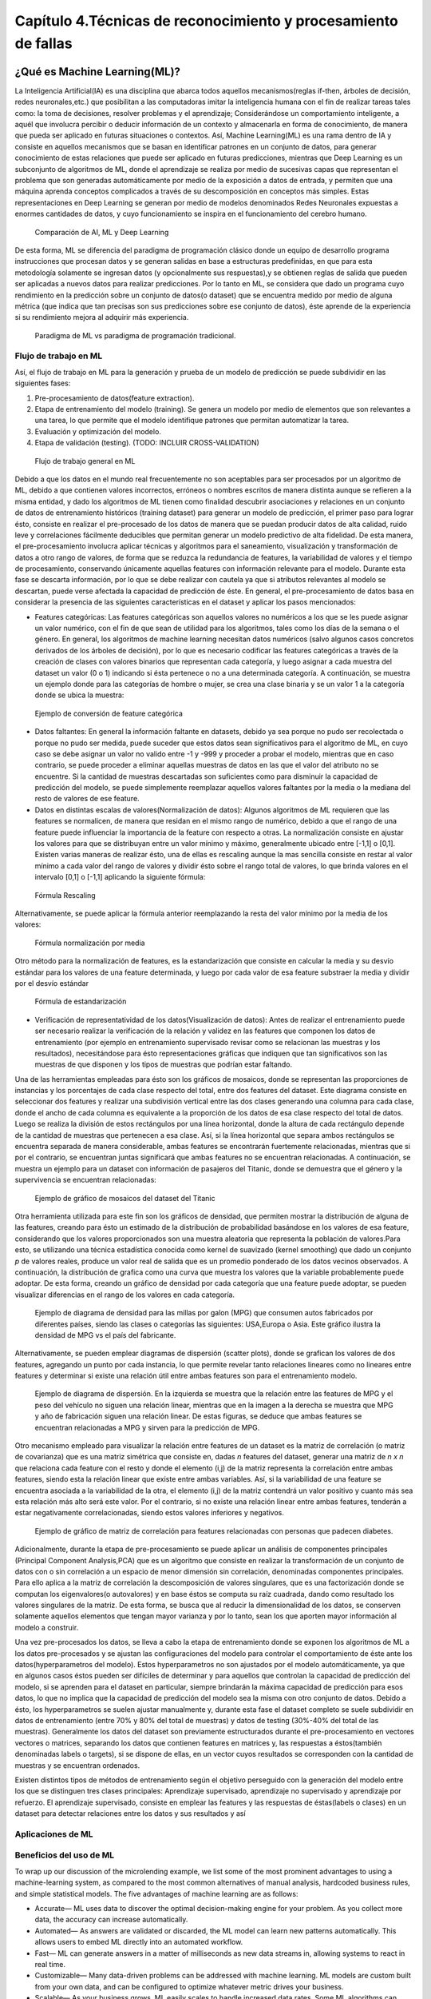 Capítulo 4.Técnicas de reconocimiento y procesamiento de fallas
===============================================================


.. Header H3 -->
¿Qué es Machine Learning(ML)?
-----------------------------

.. TODO: Concepto de machine learning, entrenamiento supervisado vs no supervisado.Clasificacion y regresion.
.. TODO: Usos y aplicaciones de ML
.. TODO: Etapa de pre-procesamiento de datos
.. TODO: Metricas empleadas en cada uno de los metodos para la clasificación


La Inteligencia Artificial(IA) es una disciplina que abarca todos aquellos mecanismos(reglas if-then, árboles de decisión, redes neuronales,etc.) que posibilitan a las computadoras imitar la inteligencia humana con el fin de realizar tareas tales como: la toma de decisiones, resolver problemas y el aprendizaje; Considerándose un comportamiento inteligente, a aquél que involucra percibir o deducir información de un contexto y almacenarla en forma de conocimiento, de manera que pueda ser aplicado en futuras situaciones o contextos. Así, Machine Learning(ML) es una rama dentro de IA y consiste en aquellos mecanismos que se basan en identificar patrones en un conjunto de datos, para generar conocimiento de estas relaciones que puede ser aplicado en futuras predicciones, mientras que Deep Learning es un subconjunto de algoritmos de ML, donde el aprendizaje se realiza por medio de sucesivas capas que representan el problema que son generadas automáticamente por medio de la exposición a datos de entrada, y permiten que una máquina aprenda conceptos complicados a través de su descomposición en conceptos más simples. Estas representaciones en Deep Learning se generan por medio de modelos denominados Redes Neuronales expuestas a enormes cantidades de datos, y cuyo funcionamiento se inspira en el funcionamiento del cerebro humano. 



.. figure:: ../figs/Cap4/Diferencia_AI_ML_DL.jpg

   Comparación de AI, ML y Deep Learning



.. TODO: PONER EL FLUJO DE TRABAJO DE ML -->
..  https://livebook.manning.com/#!/book/real-world-machine-learning/chapter-1/104

De esta forma, ML se diferencia del paradigma de programación clásico donde un equipo de desarrollo programa instrucciones que procesan datos y se generan salidas en base a estructuras predefinidas, en que para esta metodología solamente se ingresan datos (y opcionalmente sus respuestas),y se obtienen reglas de salida que pueden ser aplicadas a nuevos datos para realizar predicciones. Por lo tanto en ML, se considera que dado un programa cuyo rendimiento en la predicción sobre un conjunto de datos(o dataset) que se encuentra medido por medio de alguna métrica (que indica que tan precisas son sus predicciones sobre ese conjunto de datos), éste aprende de la experiencia si su rendimiento mejora al adquirir más experiencia.

.. figure:: ../figs/Cap4/ML_paradigma.jpg

   Paradigma de ML vs paradigma de programación tradicional.

Flujo de trabajo en ML
^^^^^^^^^^^^^^^^^^^^^^

Así, el flujo de trabajo en ML para la generación y prueba de un modelo de predicción se puede subdividir en las siguientes fases:

1. Pre-procesamiento de datos(feature extraction). 
2. Etapa de entrenamiento del modelo (training). Se genera un modelo por medio de elementos que son relevantes a una tarea, lo que permite que el modelo identifique patrones que permitan automatizar la tarea. 
3. Evaluación y optimización del modelo.
4. Etapa de validación (testing). (TODO: INCLUIR CROSS-VALIDATION)
   

.. TODO: TRADUCIR ESTA IMAGEN DE FLUJO DE TRABAJO

.. figure:: ../figs/Cap4/workflow_ML.png

   Flujo de trabajo general en ML


Debido a que los datos en el mundo real frecuentemente no son aceptables para ser procesados por un algoritmo de ML, debido a que contienen valores incorrectos, erróneos o nombres escritos de manera distinta aunque se refieren a la misma entidad, y dado los algoritmos de ML tienen como finalidad descubrir asociaciones y relaciones en un conjunto de datos de entrenamiento históricos (training dataset) para generar un modelo de predicción,  el primer paso para lograr ésto, consiste en realizar el pre-procesado de los datos de manera que se puedan producir datos de alta calidad, ruido leve y correlaciones fácilmente deducibles que permitan generar un modelo predictivo de alta fidelidad. De esta manera, el pre-procesamiento involucra aplicar técnicas y algoritmos para el saneamiento, visualización y transformación de datos a otro rango de valores, de forma que se reduzca la redundancia de features, la variabilidad de valores y el tiempo de procesamiento, conservando únicamente aquellas features con información relevante para el modelo. Durante esta fase se descarta información, por lo que se debe realizar con cautela ya que si atributos relevantes al modelo se descartan, puede verse afectada la capacidad de predicción de éste. En general, el pre-procesamiento de datos basa en considerar la presencia de las siguientes características en el dataset y aplicar los pasos mencionados:

* Features categóricas: Las features categóricas son aquellos valores no numéricos a los que se les puede asignar un valor numérico, con el fin de que sean de utilidad para los algoritmos, tales como los días de la semana o el género. En general, los algoritmos de machine learning necesitan datos numéricos (salvo algunos casos concretos derivados de los árboles de decisión), por lo que es necesario codificar las features categóricas a través de la creación de clases con valores binarios que representan cada categoría, y luego asignar a cada muestra del dataset un valor (0 o 1) indicando si ésta pertenece o no a una determinada categoría. A continuación, se muestra un ejemplo donde para las categorías de hombre o mujer, se crea una clase binaria y se un valor 1 a la categoría donde se ubica la muestra:
  

.. figure:: ../figs/Cap4/ejemploFeatureCategorica.png

   Ejemplo de conversión de feature categórica

* Datos faltantes: En general la información faltante en datasets, debido ya sea porque no pudo ser recolectada o porque no pudo ser medida, puede suceder que estos datos sean significativos para el algoritmo de ML, en cuyo caso se debe asignar un valor no valido entre -1 y -999 y proceder a probar el modelo, mientras que en caso contrario, se puede proceder a eliminar aquellas muestras de datos en las que el valor del atributo no se encuentre. Si la cantidad de muestras descartadas son suficientes como para disminuir la capacidad de predicción del modelo, se puede simplemente reemplazar aquellos valores faltantes por la media o la mediana del resto de valores de ese feature.

* Datos en distintas escalas de valores(Normalización de datos): Algunos algoritmos de ML requieren que las features se normalicen, de manera que residan en el mismo rango de numérico, debido a que el rango de una feature puede influenciar la importancia de la feature con respecto a otras. La normalización consiste en ajustar los valores para que se distribuyan entre un valor mínimo y máximo, generalmente ubicado entre [-1,1] o [0,1]. Existen varias maneras de realizar ésto, una de ellas es rescaling aunque la mas sencilla consiste en restar al valor mínimo a cada valor del rango de valores y dividir ésto sobre el rango total de valores, lo que brinda valores en el intervalo [0,1] o [-1,1] aplicando la siguiente fórmula:
  
.. figure:: ../figs/Cap4/formula_rescaling.png

   Fórmula Rescaling


Alternativamente, se puede aplicar la fórmula anterior reemplazando la resta del valor mínimo por la media de los valores:



.. figure:: ../figs/Cap4/formula_mean_normalization.png

   Fórmula normalización por media


Otro método para la normalización de features, es la estandarización que consiste en calcular la media y su desvío estándar para los valores de una feature determinada, y luego por cada valor de esa feature substraer la media y dividir por el desvío estándar

.. figure:: ../figs/Cap4/formula_estandarizacion.png

   Fórmula de estandarización


* Verificación de representatividad de los datos(Visualización de datos): Antes de realizar el entrenamiento puede ser necesario realizar la verificación de la relación y validez en las features que componen los datos de entrenamiento (por ejemplo en entrenamiento supervisado revisar como se relacionan las muestras y los resultados), necesitándose para ésto representaciones gráficas que indiquen que tan significativos son las muestras de que disponen y los tipos de muestras que podrían estar faltando.

Una de las herramientas empleadas para ésto son los gráficos de mosaicos, donde se representan las proporciones de instancias y los porcentajes de cada clase respecto del total, entre dos features del dataset. Este diagrama consiste en seleccionar dos features y realizar una subdivisión vertical entre las dos clases generando una columna para cada clase, donde el ancho de cada columna es equivalente a la proporción de los datos de esa clase respecto del total de datos. Luego se realiza la división de estos rectángulos por una línea horizontal, donde la altura de cada rectángulo depende de la cantidad de muestras que pertenecen a esa clase. Así, si la línea horizontal que separa ambos rectángulos se encuentra separada de manera considerable, ambas features se encontrarán fuertemente relacionadas, mientras que si por el contrario, se encuentran juntas significará que ambas features no se encuentran relacionadas. A continuación, se muestra un ejemplo para un dataset con información de pasajeros del Titanic, donde se demuestra que el género y la supervivencia se encuentran relacionadas:



.. figure:: ../figs/Cap4/ejemplo_moisac_plot.png
 
    Ejemplo de gráfico de mosaicos del dataset del Titanic
 

Otra herramienta utilizada para este fin son los gráficos de densidad, que permiten mostrar la distribución de alguna de las features, creando para ésto un estimado de la distribución de probabilidad basándose en los valores de esa feature, considerando que los valores proporcionados son una muestra aleatoria que representa la población de valores.Para esto, se utilizando una técnica estadística conocida como kernel de suavizado (kernel smoothing) que dado un conjunto *p* de valores reales, produce un valor real de salida que es un promedio ponderado de los datos vecinos observados. A continuación, la distribución de grafica como una curva que muestra los valores que la variable probablemente puede adoptar. De esta forma, creando un gráfico de densidad por cada categoría que una feature puede adoptar, se pueden visualizar diferencias en el rango de los valores en cada categoría. 


.. figure:: ../figs/Cap4/ejemplo_diagrama_densidad.png

   Ejemplo de diagrama de densidad para las millas por galon (MPG) que consumen autos fabricados por diferentes países, siendo las clases o categorías las siguientes: USA,Europa o Asia. Este gráfico ilustra la densidad de MPG vs el país del fabricante.


Alternativamente, se pueden emplear diagramas de dispersión (scatter plots), donde se grafican los valores de dos features, agregando un punto por cada instancia, lo que permite revelar tanto relaciones lineares como no lineares entre features y determinar si existe una relación útil entre ambas features son para el entrenamiento modelo. 


.. figure:: ../figs/Cap4/ejemplo_diagrama_dispersion.png

   Ejemplo de diagrama de dispersión. En la izquierda se muestra que la relación entre las features de MPG y el peso del vehículo no siguen una relación linear, mientras que en la imagen a la derecha se muestra que MPG y año de fabricación siguen una relación linear. De estas figuras, se deduce que ambas features se encuentran relacionadas a MPG y sirven para la predicción de MPG.



.. TODO: Incluir Matriz de covarianza gráfico y PCA!!!
.. https://en.wikipedia.org/wiki/Covariance
.. https://en.wikipedia.org/wiki/Covariance_matrix
.. https://en.wikipedia.org/wiki/Correlation_and_dependence#Correlation_matrices
.. https://machinelearningmastery.com/visualize-machine-learning-data-python-pandas/

Otro mecanismo empleado para visualizar la relación entre features de un dataset es la matriz de correlación (o matriz de covarianza) que es una matriz simétrica que consiste en, dadas *n* features del dataset, generar una matriz de *n x n* que relaciona cada feature con el resto y donde el elemento (i,j) de la matriz representa la correlación entre ambas features, siendo esta la relación linear que existe entre ambas variables. Así, si la variabilidad de una feature se encuentra asociada a la variabilidad de la otra, el elemento (i,j) de la matriz contendrá un valor positivo y cuanto más sea esta relación más alto será este valor. Por el contrario, si no existe una relación linear entre ambas features, tenderán a estar negativamente correlacionadas, siendo estos valores inferiores y negativos. 


.. figure:: ../figs/Cap4/Correlation-Matrix-Plot.png

   Ejemplo de gráfico de matriz de correlación para features relacionadas con personas que padecen diabetes. 


.. https://es.wikipedia.org/wiki/An%C3%A1lisis_de_componentes_principales
.. https://es.wikipedia.org/wiki/Teorema_de_descomposici%C3%B3n_espectral
.. https://es.wikipedia.org/wiki/Descomposici%C3%B3n_en_valores_singulares
.. http://scikit-learn.org/stable/modules/generated/sklearn.decomposition.PCA.html#sklearn.decomposition.PCA

Adicionalmente, durante la etapa de pre-procesamiento se puede aplicar un análisis de componentes principales (Principal Component Analysis,PCA) que es un algoritmo que consiste en realizar la transformación de un conjunto de datos con o sin correlación a un espacio de menor dimensión sin correlación, denominadas componentes principales. Para ello aplica a la matriz de correlación la descomposición de valores singulares, que es una factorización donde se computan los eigenvalores(o autovalores) y en base éstos se computa su raíz cuadrada, dando como resultado los valores singulares de la matriz. De esta forma, se busca que al reducir la dimensionalidad de los datos, se conserven solamente aquellos elementos que tengan mayor varianza y por lo tanto, sean los que aporten mayor información al modelo a construir.   

Una vez pre-procesados los datos, se lleva a cabo la etapa de entrenamiento donde se exponen los algoritmos de ML a los datos pre-procesados y se ajustan las configuraciones del modelo para controlar el comportamiento de éste ante los datos(hyperparametros del modelo). Estos hyperparametros no son ajustados por el modelo automáticamente, ya que en algunos casos éstos pueden ser difíciles de determinar y para aquellos que controlan la capacidad de predicción del modelo, si se aprenden para el dataset en particular, siempre brindarán la máxima capacidad de predicción para esos datos, lo que no implica que la capacidad de predicción del modelo sea la misma con otro conjunto de datos. Debido a ésto, los hyperparametros se suelen ajustar manualmente y, durante esta fase el dataset completo se suele subdividir en datos de entrenamiento (entre 70% y 80% del total de muestras) y datos de testing (30%-40% del total de las muestras). Generalmente los datos del dataset son previamente estructurados durante el pre-procesamiento en vectores vectores o matrices, separando los datos que contienen features en matrices y, las respuestas a éstos(también denominadas labels o targets), si se dispone de ellas, en un vector cuyos resultados se corresponden con la cantidad de muestras y se encuentran ordenados.  


Existen distintos tipos de métodos de entrenamiento según el objetivo perseguido con la generación del modelo entre los que se distinguen tres clases principales: Aprendizaje supervisado, aprendizaje no supervisado y aprendizaje por refuerzo. El aprendizaje supervisado, consiste en emplear las features y las respuestas de éstas(labels o clases) en un dataset para detectar relaciones entre los datos y sus resultados y así


.. TODO: Definir tipos de entrenamiento (supervisado vs no supervisado)




.. Header H4 -->

Aplicaciones de ML
^^^^^^^^^^^^^^^^^^

.. TODO: INCLUIR APLICACIONES DE ML -->

.. MIT-Machine Learning Book -cap5
.. Introduction to machine learning- alex smola,vishwanathan- cap1
.. Tom Mitchell - Machine learning - pag. 29.


Beneficios del uso de ML
^^^^^^^^^^^^^^^^^^^^^^^^

.. TODO: TRADUCIR VENTAJAS DE MACHINE LEARNING -->

To wrap up our discussion of the microlending example, we list some of the most prominent advantages to using a machine-learning system, as compared to the most common alternatives of manual analysis, hardcoded business rules, and simple statistical models. The five advantages of machine learning are as follows:

* Accurate— ML uses data to discover the optimal decision-making engine for your problem. As you collect more data, the accuracy can increase automatically.
* Automated— As answers are validated or discarded, the ML model can learn new patterns automatically. This allows users to embed ML directly into an automated workflow.
* Fast— ML can generate answers in a matter of milliseconds as new data streams in, allowing systems to react in real time.
* Customizable— Many data-driven problems can be addressed with machine learning. ML models are custom built from your own data, and can be configured to optimize whatever metric drives your business.
* Scalable— As your business grows, ML easily scales to handle increased data rates. Some ML algorithms can scale to handle large amounts of data on many machines in the cloud.






En la siguiente sección, se resumen los mecanismos principales de ML y sus métricas relacionadas al ajuste del modelo para mejorar su precisión.



Mecanismos para Machine Learning(ML)
------------------------------------



.. Algoritmos de Pre-procesamiento de datos
.. ^^^^^^^^^^^^^^^^^^^^^^^^^^^^^^^^^^^^^^^^

.. TODO: Incluir PCA, Normalización 


Maquinas de soporte de Vectores(SVM)
^^^^^^^^^^^^^^^^^^^^^^^^^^^^^^^^^^^^

.. TODO: Completar!!!

Redes Neuronales(NN)
^^^^^^^^^^^^^^^^^^^^

.. TODO: Completar!!!

Árboles de decisión(Tree)
^^^^^^^^^^^^^^^^^^^^^^^^^

.. TODO: Completar!!!


Algoritmos para la validación (testing)
^^^^^^^^^^^^^^^^^^^^^^^^^^^^^^^^^^^^^^^

.. TODO: Incluir cross-validation



Selección de features para ML en PCL
------------------------------------

.. TODO: ELIMINAR DE ESTE PARRAFO LA DESCRIPCIÓN DE LOS TIPOS DE DESCRIPTORES PCL,YA QUE VA EN CAP3.

.. Inicialmente se investigó si PCL ofrecía funciones para obtener features de cada punto, de manera que se conozca información respecto de la geometría alrededor de un punto a través del procesamiento de sus vecinos, y se averiguó que PCL ofrecía una variedad de algoritmos que permiten computar "descriptores" que estan pensados para ser empleados en el reconocimiento de objetos 3D dentro de una captura. PCL ofrece dos tipos de descriptores: Descriptores locales que se emplean para describir la geometría alrededor de cada punto, sin considerar la geometría total del objeto que cada punto compone, por lo que cuando se emplean estos descriptores se deben seleccionar los puntos clave del objeto o keypoints que se desean procesar. Estos descriptores se emplean para el reconocimiento de objetos y para la registración(registration), que consiste en alinear dos nubes de puntos y por medio de transformaciones lineales, detectar si existen áreas comunes en ambas nubes de puntos.
.. Por otro lado, PCL ofrece descriptores globales que describen la geometría de un cluster de puntos que representa un objeto, por lo que para emplear estos descriptores se requiere preprocesar una nube de puntos, con el fin de aislar el objeto. Estos descriptores se aplican para el reoconocimiento de objetos y clasificación, estimación de posición y análisis de geometría (tipo de objeto, forma, etc.). Los descriptores locales que emplean un radio de busqueda, mayormente pueden ser usados como globales, si se computa un solo punto en el cluster y se modifica el radio de busqueda de puntos vecinos, de manera que se abarquen todos los puntos que componen el objeto.


 .. . Con respecto a los baches, se optó por seleccionar aquellos algoritmos que computan features llamadas normales( vectores unidad que son tangentes a un punto en una superficie y perpendiculares al plano en que se encuentra dicho punto).

Con respecto a la elección de features para ML, debido a que únicamente algunas grietas podían ser aisladas aplicando la metodología de cropeado de muestras (Ver pipeline de cropeado), ya que durante la recolección de muestras se observó que en la práctica existían grietas que no poseían profundidad significativa para ser detectadas por el sensor, sino solamente grosor y largo suficiente para ser apreciadas como grietas. Por lo tanto, se optó por clasificar solo aquellos tipos de fallas que poseen profundidad necesaria para ser aisladas por descriptores que computan información geométrica relacionada con los ángulos entre las normales de la superficie. Debido a ésto, se seleccionó un subconjunto del rango completo de descriptores locales y globales que PCL ofrece, acorde a las capacidades de computo disponibles y a las propiedades de las normales que éstos computan, siendo los descriptores testeados los siguientes: 

* Fast Point Feature Histogram(FPFH)(Local)
* ViewPoint Feature Histogram(VFH)(Local)
* Global Radious-based Surface Descriptor(GRSD)(Global)
* Ensamble Shape of Functions(ESF)(Global)


PFH-FPFH
^^^^^^^^

Los puntos orientados, compuestos por el vector de coordenadas y el vector normal del punto, son computacionalmente eficientes y rápidos de generar, sin embargo, no son capaces de capturar  información geométrica significativa alrededor de un punto, por lo que se necesita un descriptor que sea capaz de capturar información geométrica respecto de la curvatura, en base a los vecinos de un punto. Para ello se diseño Point Feature Histogram(PFH), que permite generalizar la curvatura media en base a los k-vecinos de un punto, empleando histograma de múltiples valores, que se caracteriza por ser invariante a la posición que adopta la superficie, robusto ante ruido y diferentes tipos de densidades en las muestras, e invariante a las rotaciones y traslaciones 3D. La implementación de este descriptor en PCL, se basa en el trabajo en :cite:`FPFH1` donde se define formalmente la metodología para computar las características locales geométricas partiendo desde una malla de triángulos.

El funcionamiento de PFH consiste en representar las relaciones entre puntos en un k-vecindario dados los puntos y sus normales estimadas, de manera que se capture con la mayor precisión posible las variaciones en la superficie tomando en consideración todas las interacciones entre las direcciones de las normales estimadas. De esta forma, las features de un punto dependen en gran parte de las estimaciones de las normales para los puntos. Formalmente, PFH para cada punto *p*, perteneciente a una nube de puntos realiza los siguientes pasos:
* Primero, considera aquellos *k* vecinos que se encuentran a una distancia menor a un radio *r* para el procesamiento, ubicándose en el centro de la esfera el punto de entrada *p*, y produciendo un conjunto de puntos *P = {pj1,pj2,...,pjn}*, y un conjunto de normales asociadas a cada punto *N = {Nj1,Nj2,...,Njn}*:


.. figure:: ../figs/Cap4/pfh_k_vecinos.png

   Ejemplo de los pk-vecinos considerados como entrada al algoritmo

* Luego, para cada par de puntos en el conjunto P de vecinos e incluyendo el punto central *p*,*pj1* y *pj2*, y sus normales estimadas se selecciona un punto *ps* como origen  y un punto *pt* como objetivo, siendo el punto origen el que tiene el menor ángulo entre la normal de ese punto y un vector imaginario que conecta *ps* y *pt*; Matemáticamente hablando, se debe cumplir la siguiente ecuación: :math:`|n1 \cdot (p2-p1)| <= |n2 \cdot (p2-p1)| `. Posteriormente, para computar las diferencias entre los puntos y sus normales, se procede a definir 3 vectores base *u*, *v* y *w* alrededor del punto origen, siendo *u* el vector normal *ns* asociado al punto origen y definiéndose estos vectores por medio de las siguientes fórmulas, donde *x* es el producto cruz entre dos vectores y *|| . ||* es la norma Euclidiana del vector:
  

.. math:: U = ns
   :label: ecuacionVectorU

.. math:: v = u x (pt - ps)/ || pt - ps ||
   :label: ecuacionVectorV


.. math:: w = u x v
   :label: ecuacionVectorW


.. figure:: ../figs/Cap4/esquema_ejes_punto_origen.png

   Asignación de ejes al punto origen 

* A continuación, empleando los vectores *uvw* y las coordenadas y normales de los puntos se pueden calcular la diferencia entre las dos normales de la siguiente manera, siendo :math:`{\cdot}` el producto escalar entre dos vectores y *d* la distancia Euclidiana entre ps y pt, *d* = || ps-pt ||:
  
.. math:: {\alpha} = v \cdot nt
          {\phi}  = u \cdot (pt-ps)/d
          {\theta} = arctan( w \cdot nt, u \cdot nt)
   :label: ecuacionesFeatures


.. figure:: esquema_ejes_angulos.png

   Ángulos y sus correspondencias con las normales


* Finalmente, las frecuencias de las tuplas (:math:`{\alpha}`,:math:`{\phi}`,:math:`{\theta}`,*d*) por cada punto se organizan en un histograma, y se divide cada una de los rangos de las  características en *b* subdivisiones y se cuentan las frecuencias de valores en cada subdivisión. Así, el número de subdivisiones por cada feature del histograma, que se pueden formar utilizando las 4 features es *d^⁴*. La implementación PFH de PCL, emplea 5 subdivisiones de histograma por feature (cada uno de los 4 valores de features empleará estos 5 valores como rangos de intervalo) y no incluye las distancias, lo que resulta en 5^3 = 125 valores float de features.


Debido a que la complejidad computacional de PFH es del orden O(n), esto puede resultar en cuellos de botella de procesamiento para aplicaciones en tiempo real o con considerable cantidad de muestras, por lo que para solventar este inconveniente se puede emplear FPFH. FPFH consiste en calcular para cada punto *p* de la nube, los valores de (:math:`{\alpha}`, :math:`{\phi}`, :math:`{\theta}`) análogamente a como se realiza con PFH, solo que este cálculo se realiza solamente entre el punto *p* y los k-vecinos de éste, denominando este valor como SPFH(p). A continuación, el valor SPFH(p) es ponderado calculando los features para los puntos vecinos *pk*, SPFH(pk), y utilizando las distancias *wk* entre cada punto *pk* y el punto *p*, empleando la siguiente fórmula:


.. figure:: ../figs/Cap4/fpfh_formula_ponderacion.png

   Fórmula para calculo de descriptor FPFH(p) 


.. figure:: ../figs/Cap4/fpfh_relaciones.png

   Esquema relaciones que se consideran para calcular las features de FPFH. El punto central *p* o *pq* se encuentra en el centro, las relaciones entre *p* y sus k-vecinos empleados para computar SPFH(p) se encuentran resaltados en rojo y las relaciones entre los k-vecinos empleadas para ponderación se encuentran remarcadas en negro.   



VFH
^^^

VFH es una variación de FPFH que se emplea para la identificación y reconocimiento de posición, donde se aprovecha la velocidad de procesamiento y la potencia de este descriptor y, se agrega el componente de punto de visión, que no es afectado por variaciones en la escala de los datos. VFH   agrega el punto de visión  a FPFH, computando un histograma de ángulos con la diferencia de ángulos entre la normal del punto de visión y cada uno de los puntos de la superficie capturada:




.. figure:: ../figs/Cap4/VFH_punto_vision.jpg
 
    Representación gráfica del primer componente entre el punto de visión y cada uno de puntos de la superficie.


Además se agrega un componente de forma de superficie, generando para ésto un histograma FPFH extendido, donde se incorpora la computación de los ángulos relativos entre las normales en cada punto de la captura y el centroide del objeto (punto central):

.. figure:: VFH_segundo_componente.jpg

   Incorporación de la diferencia entre normales de puntos y centroide del objeto 


La implementación de PCL utiliza 45 subdivisiones para cada uno de los valores de FPFH extendido, además de 45 subdivisiones para las distancias entre cada punto y el centroide y 128 subdivisiones para el punto de visión, lo que da como resultado un arreglo de 308 valores.

GRSD
^^^^

Este descriptor emplea el descriptor local Radious-based Surface Descriptor (RSD), que se basa en la descripción geométrica de una superficie por medio del cálculo de información radial, computada a través de información inherente a los puntos vecinos. El funcionamiento de este algoritmo se basa en establecer una relación entre los ángulos de las normales :math:`{\lambda}`, la distancia entre éstas *d* y el radio de una superficie *r* por medio de la siguiente fórmula: 


.. math:: `d = r* {\alpha}`
   :label: ecuacionRadio


.. figure:: ../figs/Cap4/radio_rsd_entre_normales.png

   Representación gráfica el ángulo, el radio y la esfera


Por lo tanto, para un punto punto *p* dado y cada uno de sus puntos vecinos, se calcula la diferencia entre normales, por medio del cálculo del ángulo :math:`{\alpha}`, la distancia entre las normales *d*y con estos valores, se obtiene el radio *r* de la esfera que engloba tanto a *p*  y su normal como  a uno de sus puntos vecinos y su normal asociada. Este proceso genera un conjunto de radios de las esferas que contienen a *p* y cada uno de sus vecinos, y sólo se agregan al descriptor de ese punto los radios máximos y mínimos.

.. figure:: ../figs/Cap4/diagrama_densidad_grsd.png

   En el gráfico de densidad, se muestra un gráfico de número /densidad de puntos en un rango de 1cm para diferentes objetos, ejemplificando la delimitación del tipo de superficie (plano,esfera,cilindro,ruido) según el rango de radios mínimo y máximo.


Esta método cuenta con la ventaja de ser fácil de computar y aún así mantener su capacidad de descripción, y se emplea principalmente para la detección de puntos que pertenecen a distintas superficies.

GRSD consiste en generar agrupamiento de puntos(o voxels) en lugar de puntos individuales, donde cada voxel tiene un ancho de 2.5 cm, y se procede a computar los radios máximos y mínimos entre y a etiquetar cada uno de los voxels según su valor de radio, siendo un plano si el radio_minimo > 0.1, una superficie cilíndrica si no es un plano y radio_máximo > 0.175, un borde/esquina o ruido, si no es cilíndrico y radio_mínimo < 0.015, esférico si no es un borde y radio_maximo - radio_minimo < 0.05 y otra superficie si no es ninguna de las anteriores. Una vez etiquetados todos los voxels, se computa un histograma global que describe las relaciones entre los clusters, en base a las intersecciones de cada superficie con el resto.


ESF
^^^

Este descriptor no emplea ningún tipo de pre-procesamiento, como las normales, sino que inicialmente emplea un conjunto de voxeles de la superficie(voxel grid). Este algoritmo consiste en iterar a través de cada uno de los puntos de la nube y, en de cada punto seleccionado, se eligen 3 puntos aleatorios y se computan las funciones de forma: D2,proporción D2(D2 ratio), D3 y A3, donde cada función genera histogramas que describen la relación geométrica entre puntos de la figura, produciendo un total de 10 sub-histogramas cada uno de 64 divisiones, por lo que el tamaño del histograma final es de 640. A continuación se detallan las funciones de forma:

* La función D2, computa las distancias entre los 3 puntos elegidos, formando 3 pares distintos, y para cada par verifica si la linea que conecta ambos puntos yacen completamente dentro de la superficie, enteramente afuera de la figura (no formando parte del objeto) o, abarcando una porción del objeto y una porción del espacio libre. Dependiendo de esta condición, se asigna el valor de distancia a un histograma IN, OUT o MIXED respectivamente.
  

.. figure:: ../figs/Cap4/Funcion_D2.png

   Representación gráfica de la función D2


* La proporción D2, consiste en generar un histograma que represente la proporción entre partes de la línea dentro de la superficie y fuera de ésta, donde el valor será cero si la línea esta completamente afuera, uno si esta completamente adentro, y un valor intermedio si se encuentra tanto dentro como fuera.

* La función D3, computa la raíz cuadrada del área del triángulo formada por los 3 puntos, y es agrupado, al igual que D2, en 3 histogramas IN,OUT y MIXED independientes de los que emplea D2.
  

.. figure:: ../figs/Cap4/Funcion_D3.png

   Representación gráfica de la función D3
  
* Finalmente, la función A3 computa el ángulo formado por los puntos del triángulo, y luego este valor es asignado a un histograma IN,OUT o MIXED, dependiendo de que superficie abarca la línea que se encuentra opuesta al ángulo calculado. Estos 3 histogramas son independientes de los que se emplean en D2 y D3.


.. figure:: ../figs/Cap4/Funcion_A3.png

   Representación gráfica de la función A3




Metodología de pre-procesado de muestras (Pipeline de Cropeado)
---------------------------------------------------------------

Debido a la cantidad numerosa de puntos que se encuentran en una captura realizada por el sensor (aproximadamente 300.000 puntos) y, a que se deseaba abstraer solo aquellas características propias de cada tipo de falla, se procedió a aplicar una serie de algoritmos como parte del pre-procesado de datos en machine learning o Pipeline de Cropeado, con el fin de reducir la cantidad de puntos de cada muestra y de sólo calcular el descriptor con los puntos principales de una falla.Este Pipleline de cropeado, se compone de los siguientes pasos:

1 - Eliminación de ruido con Statistical Removal: Debido a que la densidad de puntos de una captura puede variar, bajo diversas condiciones tales como: La cantidad de luz solar presente o la posición del sensor con respecto al pavimento, es necesario eliminar para cada captura aquellos valores extremos o outliers, que pueden interferir con la computación features de la muestra. Para ello, PCL ofrece un algoritmo de filtrado denominado Statistical Outlier Removal, el cual para cada punto en la nube de entrada computa la distancia media de éste hacia todos sus vecinos, y asumiendo que las distancias siguen una distribución estadística Gaussiana con una media y desvío estándar, elimina de la nube aquellos puntos cuyas distancias estén fuera del intervalo definido por la media y el desvío estándar de la distribución.
|

.. figure:: ../figs/Cap4/statistical_removal_ejemplo.jpg
   :scale:	70 %

   Izquierda: Ejemplo de nube de puntos sin el filtro Statistical Outlier Removal. Derecha: Ejemplo de nube de puntos con el filtro de Statistical Outlier Removal.

2 - Downsampling con Voxel Grid(Extracción de Keypoints): Se conoce con el nombre de voxel a un conjunto de puntos que forman una mínima unidad cubica (grilla en 3D) de un objeto tridimensional, de la misma forma que un pixel es la mínima unidad en una imagen en 2D. El algoritmo de Voxel Grid en PCL, permite reducir la cantidad de elementos de una nube, realizando una división de una nube de puntos en voxels, y computando en base a éstos el centroide (centro del voxel grid) que se tomará como el punto que representa al resto de los puntos en el voxel grid. Estos puntos se denominan keypoints o puntos de interés y son aquellos  puntos principales que aportan mayor información respecto de la estructura del pavimento a la SVM. Éstos se caracterizan por ser:

* Estables con respecto a interferencias locales y globales en el dominio de la imagen, como variaciones de iluminación y brillo.
* Distintivos para la caracterización efectiva de una superficie, y ricos en contenido en términos de color y textura.
* Tienen una posición claramente definida y se pueden obtener repetidamente con respecto a ruido y variaciones en el punto de visión.
* No es afectado por variaciones de escala, por lo que son ideales para procesamiento en tiempo real como también procesamiento en distintas escalas. 


.. figure:: ../figs/Cap4/voxel_grid_estructura.png
   :scale:	60 %

   Estructura de un voxel y voxel grid en 3D

3 - Segmentación con algoritmo de Planar Segmentation: La segmentación en PCL consiste en dividir una nube de puntos de entrada en varios clusters, donde cada cluster representa un objeto de la captura, que puede ser procesado independientemente. El algoritmo empleado  para la segmentación en PCL fue RANSAC (Random Sample Consensus), este algoritmo considera que en la nube de puntos de entrada existen puntos que pueden ser ajustados al modelo,con un margen de error especificado (inliers), y puntos que no se ajustan al modelo de RANSAC(outliers). Este algoritmo es una algoritmo no determinístico, y consiste en realizar N iteraciones, donde en cada una:  
	
		1. Se toma un subconjunto de puntos aleatorios de la nube de entrada y partiendo de un modelo establecido y, utilizando los puntos empleados como muestra, se realiza la computación de parámetros del modelo.
    2. A continuación, el algoritmo verifica cuales puntos del la nube de entrada completa son consistentes con el modelo generado, particularmente con los parámetros tomados como muestra en el paso anterior, empleando una función de costo o función de pérdida(loss function). Los puntos que no se ajusten al modelo instanciado con un margen de error se consideran outliers, mientras que el resto de puntos que se ajustan al modelo se consideran inliers, y forman parte del conjunto de consenso(consensus set).
    3. Se repite de nuevo el paso 1. 

De esta forma, el algoritmo RANSAC se repite una serie de veces hasta que se tengan suficientes inliers como para ser considerada confiable la estimación. PCL ofrece varios modelos geométricos predefinidos para emplear con RANSAC, entre los que se encuentran: Circulo 2D, Circulo 3D, Cono, Cilindro, Linea, Esfera, Vara(Stick) y Plano. Debido a la características geométrica de los senderos viales y de las fallas, se empleó para este paso RANSAC en combinación con el modelo de plano.  


4 - Cálculo de curvaturas principales (Principal Curvatures Estimation): Una vez realizada la segmentación, se realiza el cálculo de curvaturas promedio para cada uno de los clusters aislados, de manera que se filtren solo aquellos que se ubican en un valor dentro del rango de las fallas, siendo estos valores establecidos a partir del análisis de valores de curvaturas para baches y grietas. PCL ofrece un algoritmo denominado Principal Curvatures Estimation (PCE) para calcular curvaturas principales mínimas y máximas de cada punto, empleando eigenvectores y eigenvalores asociados, en base a un conjunto de puntos y sus normales asociadas. Los eigenvectores (o vectores propios), son un concepto relacionado con el álgebra lineal, y son aquellos vectores no nulos tales que al ser transformados por un operador lineal,no modifican su escala o producen un vector múltiplo de si mismo,manteniendo su dirección; Siendo el escalar que los multiplica :math:`{\lambda}` el eigenvector asociado con este valor. Matemáticamente, dada una matriz *A* n dimensional, se dice que  un vector *v* es un eigenvector y :math:`{\lambda}` es un eigenvalor asociado al eigenvector, si se cumple la siguiente equivalencia:


.. math:: A*v = {\lambda}*v
   :label: ecuacionEigenVector


Así, las curvaturas principales se calculan como los eigenvalores para un eigenvector en un punto dado y permiten indicar el grado de torcedura en una superficie para un punto establecido. Gráficamente, las curvaturas principales se pueden visualizar como: Para un punto *p* sobre una superficie dada y un vector unidad normal asociado, este contendrá un plano tangente que entre el punto y el vector normal unidad y, existirán diversos planos que contendrán al vector normal unidad y que cortarán a la superficie de manera distinta, lo que generará diversas curvas con distintos valores por plano. De esta forma, los valores de curvatura seleccionados serán aquellos máximos y mínimos que representen mayor grado de variación de ese conjunto.


.. figure:: ../figs/Cap4/curvaturas-principales.png
   :scale: 60%

   Representación gráfica de las curvaturas principales


Por lo tanto, el algoritmo de PCE en PCL para el plano tangente a la normal de un punto dado, aplica PCA sobre las normales de los puntos en un área dada (tomando k-vecinos del punto), siendo primero estas normales trasladadas al plano tangente, y finalmente retorna la curvatura principal (eigenvector del máximo eigenvalor), junto con los valores de curvatura mínimos y máximos (eigenvalores).


.. 4 - Filtrado de puntos con Statistical Removal luego de segmentación: Debido a que la segmentación puede producir en la práctica valores espurios, se aplica nuevamente Statistical Outliers Removal con el fin de eliminar valores extremos que puedan haber permanecido en la muestra.


Metodología para el procesamiento de muestras con ML
----------------------------------------------------

Dado que PCL ofrece facilidades para emplear el mecanismo de SVM a través de la librería libsvm (implementada en C y con bindings a Python y compatibilidad con Scikit Learn), se optó por seleccionar este mecanismo en combinación con los descriptores producidos por los algoritmos de ML seleccionados, para las pruebas de clasificación de fallas (detalladas en la sección bitácora de pruebas). La metodología de trabajo para el procesamiento de muestras se dividió en dos fases:

* La fase de preparación del modelo, donde se debió realizar la conversión del descriptor de PCL y las características de la falla a un formato compatible con libsvm, el entrenamiento del modelo con dichos datos y el almacenamiento de éste para su posterior uso en la clasificación. Durante esta etapa, se realiza el entrenamiento de un modelo por cada tipo de descriptor probado. 
* La fase de clasificación de muestras, donde se realiza el aislamiento de la muestra empleando el pipeline de cropeado y se emplea el modelo entrenado previamente para un descriptor para clasificar la muestra aislada previamente.        

Con respecto a la fase de preparación del modelo, los pasos específicos para generar cada modelo en base un descriptor consistieron en los siguientes: 

1. Aplicar el pipeline de cropeado para cada muestra
2. Computación de descriptor (ESF | FPFH | VFH | GRSD | RIFT)
3. Extracción de features (valores del histograma) del descriptor seleccionado 
4. Almacenamiento de las features en formato svmlight en archivo de training
5. Entrenamiento y almacenamiento del modelo entrenado con archivo de training
   


Luego de aplicar el pipeline de cropeado y computarse los descriptores de las muestras, se procede a realizar la conversión de las muestras a formato svmlight. Para la clasificación de muestras con svmlight, el formato consiste en especificar cada muestra como una combinación de un numero que especifica la clase a la que pertenece la misma separado por un espacio en blanco <SPACE> de sus features <FEATURE_N> con sus respectivos valores <VALOR> y, separada de otras muestras por caracteres de nueva linea <NEW_LINE>:

<LABEL> <FEATURE_1>:<VALOR> <FEATURE_2>:<VALOR> ... <FEATURE_N>:<VALOR><NEW_LINE>
<LABEL> <FEATURE_1>:<VALOR> <FEATURE_2>:<VALOR> ... <FEATURE_N>:<VALOR><NEW_LINE>
"..."

Para el modo de clasificación, la clase a la que la muestra pertenece se especifica como un valor positivo (1) si la muestra pertenece a la clase del tipo de elementos que se busca clasificar o, negativo (-1) si ésta no pertenece a la clase del tipo de elementos que se desean clasificar. Los features se especifican como una sucesión de valores numéricos que representan las características propias de cada muestra, y que varía según el tamaño del histograma del descriptor que se emplee. Con el fin de realizar la conversión, se empleo un script de generación de muestras que por medio de un archivo de configuración (.cfg), genera los descriptores para cada muestra y lo almacena en un archivo de testing o training según se haya especificado.


Una vez generados ambos archivos de training y testing, se procede a entrenar el modelo empleando el archivo de training, utilizando una de las utilidades provistas por svm-light (svm-train), que permite generar un modelo de salida para distintos tipos de kernel y distintos tipos de SVM según la tarea para la que se emplee la misma(regresión o clasificación). Debido a que se debe realizar una división de muestras entre clases preestablecidas, se empleó una SVM para clasificación de muestras (SVC) y  debido a que el kernel que mejor precisión brindo fue Linear, éste fue empelado para generar el modelo, en combinación con distintos descriptores.         


Con respecto a la etapa de clasificación, los pasos a seguir fueron los siguientes:

1. Aplicación del pipeline de cropeado a una muestra individual
2. Lectura del modelo entrenado desde disco
3. Computación de las dimensiones de la falla
4. Generación del descriptor final, combinando el descriptor PCL y las dimensiones de la falla
5. Conversión del descriptor final a formato svmlight 
6. Clasificación de la muestra (bache o grieta) empleando el descriptor final
7. Almacenamiento en formato json de las propiedades de la falla
8. Lectura y muestra de las propiedades obtenidas desde la aplicación web


Luego de obtener los clusters válidos desde el pipeline de cropeado, se procede generar el descriptor final computando el descriptor seleccionado en PCL y a calcular las dimensiones (alto-ancho y profundidad para baches y largo-grosor y profundidad para las grietas) en los ejes X,Y y Z por medio de la OBB mínima que contiene a la falla. De esta forma, el descriptor final para cada cluster se compone del descriptor de PCL sumado a la diferencia entre alto y ancho y, posteriormente se adapta al formato que es utilizado por la SVC. 

Una vez obtenida la muestra, se levanta el modelo entrenado desde disco, y se le asigna la muestra para su clasificación, obteniendo el tipo de ésta, el cual, se almacena junto con las dimensiones de la falla según corresponda y el nombre del cluster(generado en base al nombre de la muestra) en formato json. Éste, posteriormente es leído por la aplicación web, que mostrará dicha información en una sección a parte, donde se visualizan las propiedades de la falla. 



Bitácora de pruebas para clasificación
--------------------------------------

Como primera medida, se  procedió a realizar el cálculo de la cantidad de muestras que se dedicarán para training y testing del total de las muestras que se capturaron, siendo éste de 1000 muestras entre baches y grietas. Se decidió seleccionar un 76,75% de las muestras para training (766) y el 33% para testing (234). Una vez hecha la división, se decidió que se aplicaría un Pipeline de Cropeado que consistirá de varios pasos que abarcan desde la limpieza y aislamiento de la muestra hasta la clasificación, con el fin de disgregar el tipo de falla del plano en el que ésta se encuentra y obtener sólo features inherentes a la falla.

Con respecto a la computación de features de baches y grietas, se optó por investigar cuales de los descriptores de PCL se enfocaban en capturar las diferencias entre distintos tipos formas en superficies semejantes a planos, y debido al tamaño promedio de las nubes de puntos capturadas por el sensor, se seleccionaron aquellos que se definían por un histograma cuyas dimensiones no eran de una magnitud que prolongue el tiempo de procesamiento de manera excesiva.

Una vez aisladas todas las muestras de training, se comenzó con las pruebas de clasificación que consisten generar los descriptores FPFH del conjunto de training que emplea la SVM, tomando para este conjunto, como muestras positivas los baches y como muestras negativas las grietas, con el fin de intentar clasificar sólo entre baches y grietas. Una vez entrenada, la SVM se probó con diversos conjuntos de entrenamiento: Un conejo, un bache, una grieta y un conjunto de muestras mixto (que consistía de 7 baches y 28 elementos que no son baches). El resultado de esta prueba fue negativo, debido a que la muestra de bache no fue reconocida como tal, la del conejo resultó positiva y la del conjunto de training mixto proporcionó resultados positivos para muestras que no eran baches. Posteriormente, se aplicó la misma prueba para el descriptor VFH y GRSD, obteniéndose resultados positivos para muestras que no eran baches y negativos para baches, logrando un accuracy considerablemente inferior al esperado. Luego, se testeó escalando los valores de las features con el mismo dataset, la misma SVM y no se consiguió un aumento de precisión, para los 3 descriptores que emplean normales (FPFH,GRSD,VFH).

Dado que las diferencias entre los descriptores de los distintos tipos de muestra no eran significativas, se realizó una comparación gráfica de los descriptores pertenecientes al mismo conjunto de muestras, observando que el descriptor GRSD contenía mayor diferencia entre distintos tipos de muestra, por lo que se continuó experimentando solamente con este descriptor y se procedió a cambiar el enfoque, distinguiendo baches de planos y por otro lado, grietas y planos, necesitando clasificadores independientes. Con esta aproximación, la precisión aumentó considerablemente. 

Dada la necesidad de utilizar dos clasificadores diferentes por cada clase de muestra, se hizo un análisis de los valores de las curvaturas (por medio del algoritmo de PCL Principal Curvatures Estimation) máximos y mínimos promedio por por cada muestra, con el objetivo de encontrar un parámetro que, sumado al descriptor GRSD, permitiera la diferenciación entre ambos tipos de muestra empleando un único clasificador, y se pudo observar que el rango de curvatura promedio de las grietas estaba contenida dentro del rango de los baches, por lo que los baches contenían valores de curvatura mayores en general. Por esta razón, se decidió emplear el valor de curvatura para mejorar el segmentador y aislar sólo aquellas capturas cuya curvatura promedio se aproxime a la de un bache/grieta.

Luego se agregaron las features de curvatura máxima y mínima promedio de cada muestra al descriptor GRSD, y se entrenó una SVM con capacidad para multiclase (multi-labels), dividiendo las muestras utilizadas entre 3 diferentes clases: Baches, Grietas y Planos (utilizados solamente para este experimento). Se confeccionó el conjunto de training final con baches con histogramas GRSD similares, grietas y planos cropeados, (empleando como parámetros para un kernel RBF gamma -g 0.0008 y un costo -c 1) obteniendo una precisión del 55% con un subconjunto de muestras del set de testing, aisladas con el segmentador mejorado, por lo que se observó que muchos de los baches se clasificaron como grietas, distinguiéndose así éstos de los planos, pero no de las grietas. Como la precisión obtenida con GRSD resultó ser muy baja, adicionalmente se probó con el descriptor local FPFH que calcula un histograma por punto, agregando los valores de curvatura y, al probarlo con las muestras de testing anteriores, se logró una precisión del 56,47%, observando que el descriptor en combinación con la curvatura, no mejoraba satisfactoriamente la precisión.

Debido a esto, se decidió utilizar otro descriptor global conocido como Ensemble Shape of Functions (ESF) en una SVM multiclase, alcanzándose una precisión del 54.4444% empleando el mismo set de testing, pudiendo conseguir que el clasificador distinguiera las grietas y baches de los planos, pero sin diferenciar baches de grietas, clasificando el resto de las muestras como grietas cuando en realidad eran baches.

Otra prueba realizada, consistió en computar y analizar el área y volumen de cada muestra de training, ya que si bien estos valores mostraban una diferencia inferior al feature de curvaturas, no era lo suficientemente ínfima para no lograr diferenciar baches y grietas.  Al agregar estas características al descriptor GRSD, con SVM con kernel Linear se obtuvo una precisión del 52.94% con el set de testing de baches y grietas, sin incluir planos. Además, se incluyeron aquellos atributos que son referentes a las dimensiones de las grietas y baches de training: ancho, alto, profundidad y volumen, y con éstos se realizó una comparación con el fin de obtener valores que permitieran diferenciar entre baches y grietas. Así, se optó por emplear el descriptor GRSD con la diferencia en valor absoluto de ancho y alto de las fallas, clasificando por este límite a los baches que tienen diferencia | alto - ancho | > 40 como grietas y, los que tienen menor diferencia como baches. De esta forma, se reclasificaron las muestras según este valor y se realizaron las siguientes pruebas con el subconjunto de testing seleccionado obteniendo como resultado:

- Al agregar los valores de alto, profundidad y ancho, con el descriptor GRSD se obtuvo un accuracy de 79.8%.

- Al agregar al GRSD la diferencia entre ancho y alto al descriptor GRSD se logró un accuracy de 100%.
  
- Agregando volumen y profundidad al descriptor GRSD con la diferencia entre ancho y alto, se redujo el accuracy al 75%.

- Al agregar al GRSD la diferencia entre ancho y alto y testeando únicamente con el descriptor GRSD, se logró un accuracy de 75% kernel Linear y 87.5 con kernel RBF (con costo -c 2 y gamma -g 0.00000002).



Ya que al analizar la diferencia entre alto-ancho en el dataset de training de baches y grietas ésta era similar entre el mismo tipo de muestra, por lo que existían muestras (baches y grietas) que poseían una relación similar entre alto-ancho, se realizó una reclasificación de baches y grietas según esta característica. Luego al probar nuevamente la SVM entrenada con el subconjunto de testing incluyendo solamente los valores del descriptor GRSD y la diferencia entre alto-ancho, se consiguió una precisión del 87.5% con kernel RBF y un 100% con kernel Linear.


Al observar que la precisión incrementó reclasificando el dataset de training, se aplicó el mismo procedimiento para el dataset de testing completo y debido a que el ancho y alto calculados se basan en valores máximos y mínimos que son brindados el mecanismo Oriented Bounding Box de PCL en los ejes X-Y, el cual se ajusta y se orienta al tamaño de la muestra, se eliminaron aquellas muestras que contenían outliers que introducían ruido en el cálculo de esta diferencia, filtrando con estos parámetros de un total de 1000 muestras, 806 muestras (753 para training y 53 para testing). Al analizar las estadísticas de dimensiones del dataset de fallas de training, se seleccionó un límite de diferencia entre alto y ancho para dividirlas según el tipo (grieta o bache) de 0.49, ya que las grietas contenían una longitud considerablemente mayor al grosor, situación que no ocurría en baches. Al ejecutar nuevamente las pruebas con dataset de training y testing divididos por este límite, se obtuvo 89%  de accuracy con kernel Linear y 71% con kernel RBF (con gamma 0.0000002 y costo C 1500) empleando un cross validation de 5 iteraciones con GRSD. Nuevamente se procedió a experimentar con la diferencia alto-ancho, cambiando únicamente el descriptor con ESF y FPFH, obteniendo para los mismos parámetros y la misma cantidad de iteraciones los siguientes resultados:

* Con FPFH 63% para un kernel Linear y 60% para un kernel RBF.
* Con ESF 98% para un kernel Linear y 54% para un kernel RBF.
 

Finalmente, se realizó una comparación de las métricas de clasificación respecto de los distintos descriptores para la división original de muestras(53 en total), con el fin de contrastar la efectividad de clasificación de éstos y comprobar la superioridad de ESF respecto al resto. Para ello, se calcularon los valores de F1-Score y Recall para ambas clases y la matriz de confusión para exponer la cantidad de elementos efectivamente asignados a cada clase. Los valores de F1-Score y Recall para la partición del dataset inicial, con los kernels linear y RBF, se puede observar a continuación: 


+------------------+----------------------------------------+------------------------------------+
|                  |              Kernel Linear             |             Kernel RBF             |
+------------------+-------------+---------+----------------+-------------+---------+------------+
| Tipo de muestra  | Precision   | Recall  |  F1-Score      | Precision   | Recall  |  F1-Score  |
+==================+=============+=========+================+=============+=========+============+
| Baches           |  1.0        | 1.0     |  1.0           |     0.0     |   0.0   |     0.0    | 
+------------------+-------------+---------+----------------+-------------+---------+------------+
| Grietas          |  1.0        | 1.0     |  1.0           |     0.17    |   1.0   |     0.29   |
+------------------+-------------+---------+----------------+-------------+---------+------------+
| avg/total        |  1.0        | 1.0     |  1.0           |     0.03    |   0.17  |     0.05   |
+------------------+-------------+---------+----------------+-------------+---------+------------+ 

*Métricas para descriptor ESF con Kernel Linear-RBF*


+------------------+----------------------------------------+------------------------------------+
|                  |              Kernel Linear             |             Kernel RBF             |
+------------------+-------------+---------+----------------+-------------+---------+------------+ 
| Tipo de muestra  | Precision   | Recall  |  F1-Score      | Precision   | Recall  |  F1-Score  |
+==================+=============+=========+================+=============+=========+============+ 
| Baches           |  0.83       | 1       |  0.91          |     0.00    |   0.00  |    0.00    |
+------------------+-------------+---------+----------------+-------------+---------+------------+   
| Grietas          |  0.23       | 0.78    |  0.36          |     0.17    |   1.00  |    0.29    |
+------------------+-------------+---------+----------------+-------------+---------+------------+ 
| avg/total        |  0.80       | 0.53    |  0.58          |     0.03    |   0.17  |    0.05    |
+------------------+-------------+---------+----------------+-------------+---------+------------+  

*Métricas para descriptor GRSD con Kernel Linear-RBF*


+------------------+----------------------------------------+------------------------------------+
|                  |              Kernel Linear             |             Kernel RBF             |
+------------------+-------------+---------+----------------+-------------+---------+------------+ 
| Tipo de muestra  | Precision   | Recall  |  F1-Score      | Precision   | Recall  |  F1-Score  |
+==================+=============+=========+================+=============+=========+============+ 
| Baches           |  0.91       | 0.48    |  0.63          |      1.00   |   0.09  |  0.17      |
+------------------+-------------+---------+----------------+-------------+---------+------------+  
| Grietas          |  0.23       | 0.78    |  0.36          |      0.18   |   1.00  |  0.31      |
+------------------+-------------+---------+----------------+-------------+---------+------------+  
| avg/total        |  0.80       | 0.53    |  0.58          |      0.86   |   0.25  |  0.19      |
+------------------+-------------+---------+----------------+-------------+---------+------------+  

*Métricas para descriptor FPFH con Kernel Linear-RBF*


La matriz de confusión para cada uno de los descriptores empleados, con la partición de datos inicial, fue la siguiente:


.. figure:: ../figs/Cap4/matriz_confusion_GRSD.png 
   :scale: 70%

   Matriz de confusión de SVM con descriptor GRSD


.. figure:: ../figs/Cap4/matriz_confusion_ESF.png 
   :scale: 70%

   Matriz de confusión de SVM con descriptor ESF


.. figure:: ../figs/Cap4/matriz_confusion_FPFH.png 
   :scale: 70%

   Matriz de confusión de SVM con descriptor FPFH


Finalmente, se realizó una comparación de la precisión promedio del k-folding de cada uno de los métodos con la precisión brindada por un clasificador Dummy, para comprobar realmente que la eficiencia de clasificación del clasificador (con kernel linear) sobrepasa la de un clasificador aleatorio:

+----------------------+----------------------------+------------------------------+---------------+ 
|   Tipo de descriptor |           ESF              |          GRSD                |     FPFH      |
+----------------------+----------------------------+------------------------------+---------------+ 
| Tipo de clasificador | ClasificadorESF | DummyESF | ClasificadorGRSD | DummyGRSD | ClasificadorFPFH | DummyFPFH |
+======================+==================+=========+==================+===========+==================+=========+ 
| Precision            |       0.98      |   0.45   |         0.89    |    0.516   |       0.63      | 0.494      |   
+----------------------+------------------+---------+------------------+-----------+-----------------+--------------+ 


